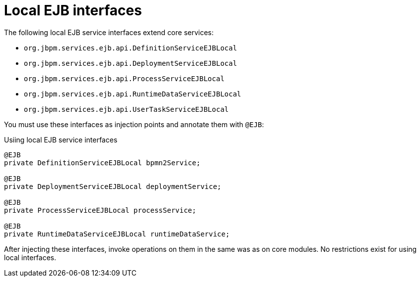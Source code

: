[id='ejb-interfaces-local-ref_{context}']
= Local EJB interfaces

The following local EJB service interfaces extend core services:

* `org.jbpm.services.ejb.api.DefinitionServiceEJBLocal`
* `org.jbpm.services.ejb.api.DeploymentServiceEJBLocal`
* `org.jbpm.services.ejb.api.ProcessServiceEJBLocal`
* `org.jbpm.services.ejb.api.RuntimeDataServiceEJBLocal`
* `org.jbpm.services.ejb.api.UserTaskServiceEJBLocal`

You must use these interfaces as injection points and annotate them with `@EJB`:

.Usiing local EJB service interfaces
[source,java]
----
@EJB
private DefinitionServiceEJBLocal bpmn2Service;
	
@EJB
private DeploymentServiceEJBLocal deploymentService;
	
@EJB
private ProcessServiceEJBLocal processService;
	
@EJB
private RuntimeDataServiceEJBLocal runtimeDataService;
----

After injecting these interfaces, invoke operations on them in the same was as on core modules. No restrictions exist for using local interfaces.

